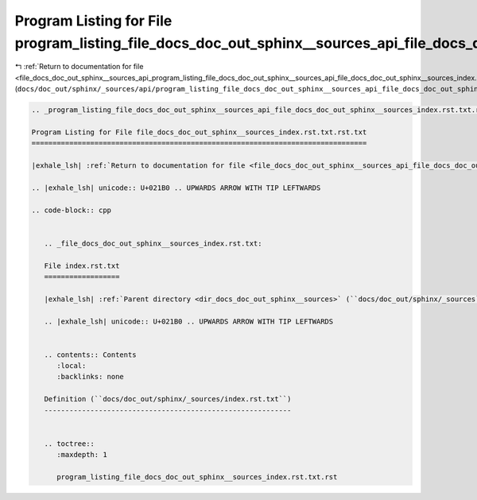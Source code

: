 
.. _program_listing_file_docs_doc_out_sphinx__sources_api_program_listing_file_docs_doc_out_sphinx__sources_api_file_docs_doc_out_sphinx__sources_index.rst.txt.rst.txt.rst.txt:

Program Listing for File program_listing_file_docs_doc_out_sphinx__sources_api_file_docs_doc_out_sphinx__sources_index.rst.txt.rst.txt.rst.txt
==============================================================================================================================================

|exhale_lsh| :ref:`Return to documentation for file <file_docs_doc_out_sphinx__sources_api_program_listing_file_docs_doc_out_sphinx__sources_api_file_docs_doc_out_sphinx__sources_index.rst.txt.rst.txt.rst.txt>` (``docs/doc_out/sphinx/_sources/api/program_listing_file_docs_doc_out_sphinx__sources_api_file_docs_doc_out_sphinx__sources_index.rst.txt.rst.txt.rst.txt``)

.. |exhale_lsh| unicode:: U+021B0 .. UPWARDS ARROW WITH TIP LEFTWARDS

.. code-block:: cpp

   
   .. _program_listing_file_docs_doc_out_sphinx__sources_api_file_docs_doc_out_sphinx__sources_index.rst.txt.rst.txt:
   
   Program Listing for File file_docs_doc_out_sphinx__sources_index.rst.txt.rst.txt
   ================================================================================
   
   |exhale_lsh| :ref:`Return to documentation for file <file_docs_doc_out_sphinx__sources_api_file_docs_doc_out_sphinx__sources_index.rst.txt.rst.txt>` (``docs/doc_out/sphinx/_sources/api/file_docs_doc_out_sphinx__sources_index.rst.txt.rst.txt``)
   
   .. |exhale_lsh| unicode:: U+021B0 .. UPWARDS ARROW WITH TIP LEFTWARDS
   
   .. code-block:: cpp
   
      
      .. _file_docs_doc_out_sphinx__sources_index.rst.txt:
      
      File index.rst.txt
      ==================
      
      |exhale_lsh| :ref:`Parent directory <dir_docs_doc_out_sphinx__sources>` (``docs/doc_out/sphinx/_sources``)
      
      .. |exhale_lsh| unicode:: U+021B0 .. UPWARDS ARROW WITH TIP LEFTWARDS
      
      
      .. contents:: Contents
         :local:
         :backlinks: none
      
      Definition (``docs/doc_out/sphinx/_sources/index.rst.txt``)
      -----------------------------------------------------------
      
      
      .. toctree::
         :maxdepth: 1
      
         program_listing_file_docs_doc_out_sphinx__sources_index.rst.txt.rst
      
      
      
      
      
      
      
      
      
